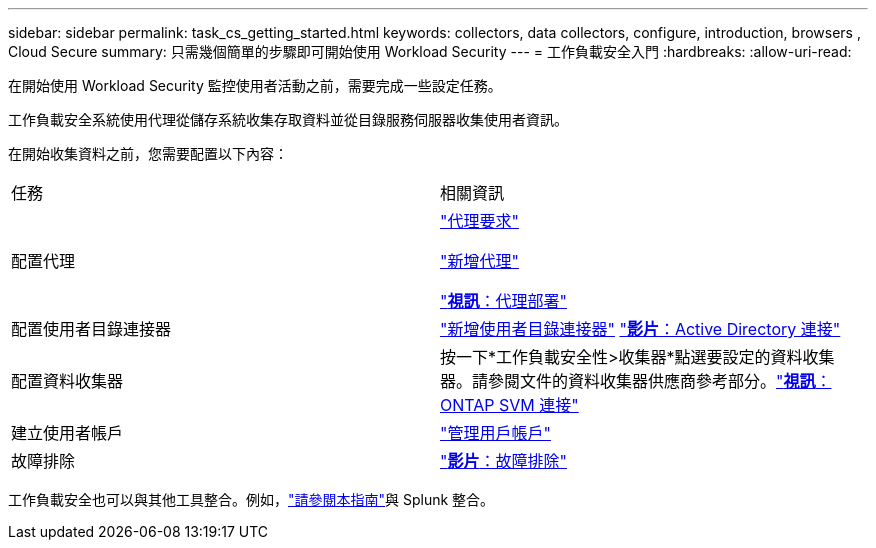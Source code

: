 ---
sidebar: sidebar 
permalink: task_cs_getting_started.html 
keywords: collectors, data collectors, configure, introduction, browsers , Cloud Secure 
summary: 只需幾個簡單的步驟即可開始使用 Workload Security 
---
= 工作負載安全入門
:hardbreaks:
:allow-uri-read: 


[role="lead"]
在開始使用 Workload Security 監控使用者活動之前，需要完成一些設定任務。

工作負載安全系統使用代理從儲存系統收集存取資料並從目錄服務伺服器收集使用者資訊。

在開始收集資料之前，您需要配置以下內容：

[cols="2*"]
|===


| 任務 | 相關資訊 


| 配置代理  a| 
link:concept_cs_agent_requirements.html["代理要求"]

link:task_cs_add_agent.html["新增代理"]

link:https://netapp.hubs.vidyard.com/watch/Lce7EaGg7NZfvCUw4Jwy5P?["*視訊*：代理部署"]



| 配置使用者目錄連接器 | link:task_config_user_dir_connect.html["新增使用者目錄連接器"] link:https://netapp.hubs.vidyard.com/watch/NEmbmYrFjCHvPps7QMy8me?["*影片*：Active Directory 連接"] 


| 配置資料收集器 | 按一下*工作負載安全性>收集器*點選要設定的資料收集器。請參閱文件的資料收集器供應商參考部分。link:https://netapp.hubs.vidyard.com/watch/YSQrcYA7DKXbj1UGeLYnSF?["*視訊*： ONTAP SVM 連接"] 


| 建立使用者帳戶 | link:concept_user_roles.html["管理用戶帳戶"] 


| 故障排除 | link:https://netapp.hubs.vidyard.com/watch/Fs8N2w9wBtsFGrhRH9X85U?["*影片*：故障排除"] 
|===
工作負載安全也可以與其他工具整合。例如，link:http://docs.netapp.com/us-en/cloudinsights/CloudInsights_CloudSecure_Splunk_integration_guide.pdf["請參閱本指南"]與 Splunk 整合。
